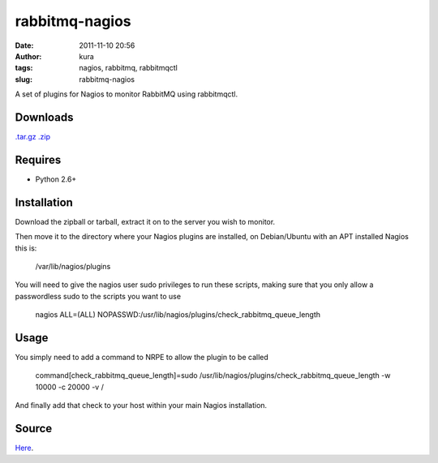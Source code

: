 rabbitmq-nagios
###############
:date: 2011-11-10 20:56
:author: kura
:tags: nagios, rabbitmq, rabbitmqctl
:slug: rabbitmq-nagios

A set of plugins for Nagios to monitor RabbitMQ using rabbitmqctl.

Downloads
---------

`.tar.gz`_
`.zip`_

.. _.tar.gz: https://github.com/kura/rabbitmq-nagios/tarball/master
.. _.zip: https://github.com/kura/rabbitmq-nagios/zipball/master

Requires
--------

-  Python 2.6+

Installation
------------

Download the zipball or tarball, extract it on to the server you wish to
monitor.

Then move it to the directory where your Nagios plugins are installed,
on Debian/Ubuntu with an APT installed Nagios this is:

    /var/lib/nagios/plugins

You will need to give the nagios user sudo privileges to run these
scripts, making sure that you only allow a passwordless sudo to the
scripts you want to use

    nagios ALL=(ALL)
    NOPASSWD:/usr/lib/nagios/plugins/check\_rabbitmq\_queue\_length

Usage
-----

You simply need to add a command to NRPE to allow the plugin to be
called

    command[check\_rabbitmq\_queue\_length]=sudo /usr/lib/nagios/plugins/check\_rabbitmq\_queue\_length -w 10000 -c 20000 -v /

And finally add that check to your host within your main Nagios
installation.

Source
------

`Here`_.

.. _Here: https://github.com/kura/rabbitmq-nagios

